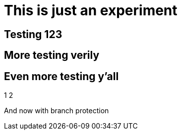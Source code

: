 = This is just an experiment

== Testing 123

== More testing verily

== Even more testing y'all

1
2

And now with branch protection
